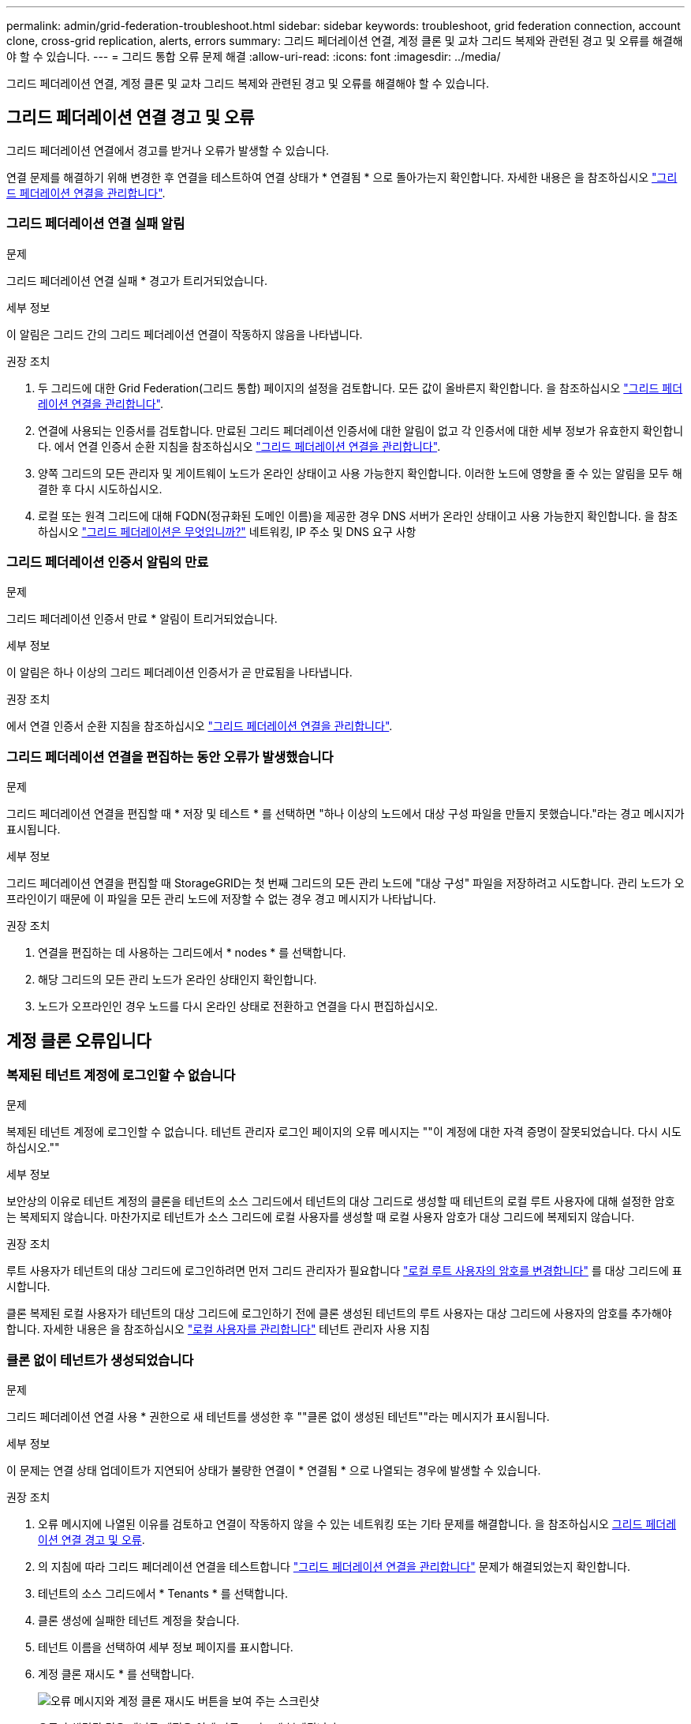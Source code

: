 ---
permalink: admin/grid-federation-troubleshoot.html 
sidebar: sidebar 
keywords: troubleshoot, grid federation connection, account clone, cross-grid replication, alerts, errors 
summary: 그리드 페더레이션 연결, 계정 클론 및 교차 그리드 복제와 관련된 경고 및 오류를 해결해야 할 수 있습니다. 
---
= 그리드 통합 오류 문제 해결
:allow-uri-read: 
:icons: font
:imagesdir: ../media/


[role="lead"]
그리드 페더레이션 연결, 계정 클론 및 교차 그리드 복제와 관련된 경고 및 오류를 해결해야 할 수 있습니다.



== [[grid-federation-errors]] 그리드 페더레이션 연결 경고 및 오류

그리드 페더레이션 연결에서 경고를 받거나 오류가 발생할 수 있습니다.

연결 문제를 해결하기 위해 변경한 후 연결을 테스트하여 연결 상태가 * 연결됨 * 으로 돌아가는지 확인합니다. 자세한 내용은 을 참조하십시오 link:grid-federation-manage-connection.html["그리드 페더레이션 연결을 관리합니다"].



=== 그리드 페더레이션 연결 실패 알림

.문제
그리드 페더레이션 연결 실패 * 경고가 트리거되었습니다.

.세부 정보
이 알림은 그리드 간의 그리드 페더레이션 연결이 작동하지 않음을 나타냅니다.

.권장 조치
. 두 그리드에 대한 Grid Federation(그리드 통합) 페이지의 설정을 검토합니다. 모든 값이 올바른지 확인합니다. 을 참조하십시오 link:grid-federation-manage-connection.html["그리드 페더레이션 연결을 관리합니다"].
. 연결에 사용되는 인증서를 검토합니다. 만료된 그리드 페더레이션 인증서에 대한 알림이 없고 각 인증서에 대한 세부 정보가 유효한지 확인합니다. 에서 연결 인증서 순환 지침을 참조하십시오 link:grid-federation-manage-connection.html["그리드 페더레이션 연결을 관리합니다"].
. 양쪽 그리드의 모든 관리자 및 게이트웨이 노드가 온라인 상태이고 사용 가능한지 확인합니다. 이러한 노드에 영향을 줄 수 있는 알림을 모두 해결한 후 다시 시도하십시오.
. 로컬 또는 원격 그리드에 대해 FQDN(정규화된 도메인 이름)을 제공한 경우 DNS 서버가 온라인 상태이고 사용 가능한지 확인합니다. 을 참조하십시오 link:grid-federation-overview.html["그리드 페더레이션은 무엇입니까?"] 네트워킹, IP 주소 및 DNS 요구 사항




=== 그리드 페더레이션 인증서 알림의 만료

.문제
그리드 페더레이션 인증서 만료 * 알림이 트리거되었습니다.

.세부 정보
이 알림은 하나 이상의 그리드 페더레이션 인증서가 곧 만료됨을 나타냅니다.

.권장 조치
에서 연결 인증서 순환 지침을 참조하십시오 link:grid-federation-manage-connection.html["그리드 페더레이션 연결을 관리합니다"].



=== 그리드 페더레이션 연결을 편집하는 동안 오류가 발생했습니다

.문제
그리드 페더레이션 연결을 편집할 때 * 저장 및 테스트 * 를 선택하면 "하나 이상의 노드에서 대상 구성 파일을 만들지 못했습니다."라는 경고 메시지가 표시됩니다.

.세부 정보
그리드 페더레이션 연결을 편집할 때 StorageGRID는 첫 번째 그리드의 모든 관리 노드에 "대상 구성" 파일을 저장하려고 시도합니다. 관리 노드가 오프라인이기 때문에 이 파일을 모든 관리 노드에 저장할 수 없는 경우 경고 메시지가 나타납니다.

.권장 조치
. 연결을 편집하는 데 사용하는 그리드에서 * nodes * 를 선택합니다.
. 해당 그리드의 모든 관리 노드가 온라인 상태인지 확인합니다.
. 노드가 오프라인인 경우 노드를 다시 온라인 상태로 전환하고 연결을 다시 편집하십시오.




== 계정 클론 오류입니다



=== 복제된 테넌트 계정에 로그인할 수 없습니다

.문제
복제된 테넌트 계정에 로그인할 수 없습니다. 테넌트 관리자 로그인 페이지의 오류 메시지는 ""이 계정에 대한 자격 증명이 잘못되었습니다. 다시 시도하십시오.""

.세부 정보
보안상의 이유로 테넌트 계정의 클론을 테넌트의 소스 그리드에서 테넌트의 대상 그리드로 생성할 때 테넌트의 로컬 루트 사용자에 대해 설정한 암호는 복제되지 않습니다. 마찬가지로 테넌트가 소스 그리드에 로컬 사용자를 생성할 때 로컬 사용자 암호가 대상 그리드에 복제되지 않습니다.

.권장 조치
루트 사용자가 테넌트의 대상 그리드에 로그인하려면 먼저 그리드 관리자가 필요합니다 link:changing-password-for-tenant-local-root-user.html["로컬 루트 사용자의 암호를 변경합니다"] 를 대상 그리드에 표시합니다.

클론 복제된 로컬 사용자가 테넌트의 대상 그리드에 로그인하기 전에 클론 생성된 테넌트의 루트 사용자는 대상 그리드에 사용자의 암호를 추가해야 합니다. 자세한 내용은 을 참조하십시오 link:../tenant/managing-local-users.html["로컬 사용자를 관리합니다"] 테넌트 관리자 사용 지침



=== 클론 없이 테넌트가 생성되었습니다

.문제
그리드 페더레이션 연결 사용 * 권한으로 새 테넌트를 생성한 후 ""클론 없이 생성된 테넌트""라는 메시지가 표시됩니다.

.세부 정보
이 문제는 연결 상태 업데이트가 지연되어 상태가 불량한 연결이 * 연결됨 * 으로 나열되는 경우에 발생할 수 있습니다.

.권장 조치
. 오류 메시지에 나열된 이유를 검토하고 연결이 작동하지 않을 수 있는 네트워킹 또는 기타 문제를 해결합니다. 을 참조하십시오 <<grid-federation-errors,그리드 페더레이션 연결 경고 및 오류>>.
. 의 지침에 따라 그리드 페더레이션 연결을 테스트합니다 link:grid-federation-manage-connection.html["그리드 페더레이션 연결을 관리합니다"] 문제가 해결되었는지 확인합니다.
. 테넌트의 소스 그리드에서 * Tenants * 를 선택합니다.
. 클론 생성에 실패한 테넌트 계정을 찾습니다.
. 테넌트 이름을 선택하여 세부 정보 페이지를 표시합니다.
. 계정 클론 재시도 * 를 선택합니다.
+
image::../media/grid-federation-retry-account-clone.png[오류 메시지와 계정 클론 재시도 버튼을 보여 주는 스크린샷]

+
오류가 해결된 경우 테넌트 계정은 이제 다른 그리드에 복제됩니다.





== 교차 그리드 복제 경고 및 오류



=== 연결 또는 테넌트에 대해 마지막 오류가 표시됩니다

.문제
시기 link:../monitor/grid-federation-monitor-connections.html["그리드 페더레이션 연결 보기"] (또는 언제 link:grid-federation-manage-tenants.html["허용된 테넌트 관리"] 연결의 경우 연결 세부 정보 페이지의 * 마지막 오류 * 열에 오류가 표시됩니다. 예를 들면 다음과 같습니다.

image:../media/grid-federation-last-error.png["그리드 페더레이션 연결의 마지막 오류 열에 메시지가 표시된 스크린샷"]

.세부 정보
각 그리드 페더레이션 연결에 대해 * Last error * (마지막 오류 *) 열에는 테넌트의 데이터가 다른 그리드에 복제되고 있을 때 발생하는 가장 최근의 오류가 표시됩니다. 이 열에는 마지막으로 발생한 교차 그리드 복제 오류만 표시됩니다. 이전에 발생한 오류는 표시되지 않습니다. 다음 이유 중 하나로 인해 이 열에 오류가 발생할 수 있습니다.

* 소스 객체 버전을 찾을 수 없습니다.
* 소스 버킷을 찾을 수 없습니다.
* 대상 버킷이 삭제되었습니다.
* 대상 버킷이 다른 계정에 의해 다시 생성되었습니다.
* 대상 버킷에 버전 관리가 일시 중지되었습니다.
* 대상 버킷은 동일한 계정으로 다시 생성되었지만 현재는 버전이 지정되지 않았습니다.


.권장 조치
마지막 오류 * 열에 오류 메시지가 나타나면 다음 단계를 수행하십시오.

. 메시지 텍스트를 검토합니다.
. 권장되는 작업을 수행합니다. 예를 들어 교차 그리드 복제를 위해 대상 버킷에서 버전 관리가 일시 중단된 경우 해당 버킷의 버전 관리를 다시 사용하도록 설정합니다.
. 테이블에서 접속 또는 테넌트 계정을 선택합니다.
. Clear error * 를 선택합니다.
. 메시지를 지우고 시스템 상태를 업데이트하려면 * 예 * 를 선택하십시오.
. 5-6분 정도 기다린 다음 새 오브젝트를 버킷에 넣습니다. 오류 메시지가 다시 나타나지 않는지 확인합니다.
+

NOTE: 오류 메시지가 지워졌는지 확인하려면 새 개체를 수신하기 전에 메시지의 타임스탬프가 나타난 후 5분 이상 기다립니다.

+

TIP: 오류를 지운 후 오류가 있는 다른 버킷에서 오브젝트를 섭취할 경우 새 * 마지막 오류 * 가 나타날 수 있습니다.

. 버킷 오류로 인해 복제하지 못한 객체가 있는지 확인하려면 를 참조하십시오 link:../admin/grid-federation-retry-failed-replication.html["실패한 복제 작업을 식별하고 다시 시도하십시오"].




=== 교차 그리드 복제 영구 실패 알림

.문제
Cross-grid replication permanent failure * 알림이 트리거되었습니다.

.세부 정보
이 알림은 사용자가 해결해야 하는 이유 때문에 두 그리드의 버킷 간에 테넌트 객체를 복제할 수 없음을 나타냅니다. 이 알림은 일반적으로 소스 또는 대상 버킷의 변경으로 인해 발생합니다.

.권장 조치
. 경고가 트리거된 그리드에 로그인합니다.
. 구성 * > * 시스템 * > * 그리드 페더레이션 * 으로 이동하여 알림에 나열된 연결 이름을 찾습니다.
. 허용된 테넌트 탭에서 * 마지막 오류 * 열을 확인하여 오류가 있는 테넌트 계정을 확인합니다.
. 오류에 대한 자세한 내용은 의 지침을 참조하십시오 link:../monitor/grid-federation-monitor-connections.html["그리드 페더레이션 연결을 모니터링합니다"] 교차 그리드 복제 메트릭을 검토합니다.
. 영향을 받는 각 테넌트 계정에 대해 다음을 수행합니다.
+
.. 의 지침을 참조하십시오 link:../monitor/monitoring-tenant-activity.html["테넌트 작업을 모니터링합니다"] 교차 그리드 복제의 대상 그리드에 테넌트가 할당량을 초과하지 않았는지 확인합니다.
.. 필요에 따라 새 객체를 저장할 수 있도록 대상 그리드에 대한 테넌트 할당량을 늘리십시오.


. 영향을 받는 각 테넌트의 경우 두 그리드의 테넌트 관리자에 로그인하여 버킷 목록을 비교할 수 있습니다.
. 교차 그리드 복제가 활성화된 각 버킷에 대해 다음을 확인합니다.
+
** 다른 그리드에 동일한 테넌트의 해당 버킷이 있습니다(정확한 이름을 사용해야 함).
** 두 버킷에는 모두 개체 버전 관리가 활성화되어 있습니다(두 그리드 중 하나에서 버전 관리를 중단할 수 없음).
** 두 버킷에는 S3 오브젝트 잠금이 비활성화됩니다.
** 버킷이 * 오브젝트 삭제: 읽기 전용 * 상태에 있지 않습니다.


. 문제가 해결되었는지 확인하려면 의 지침을 참조하십시오 link:../monitor/grid-federation-monitor-connections.html["그리드 페더레이션 연결을 모니터링합니다"] 크로스 그리드 복제 메트릭을 검토하거나 다음 단계를 수행하십시오.
+
.. 그리드 페더레이션 페이지로 돌아갑니다.
.. 영향을 받는 테넌트를 선택하고 * Last error * (마지막 오류 *) 열에서 * Clear Error * (오류 지우기 *)를 선택합니다.
.. 메시지를 지우고 시스템 상태를 업데이트하려면 * 예 * 를 선택하십시오.
.. 5-6분 정도 기다린 다음 새 오브젝트를 버킷에 넣습니다. 오류 메시지가 다시 나타나지 않는지 확인합니다.
+

NOTE: 오류 메시지가 지워졌는지 확인하려면 새 개체를 수신하기 전에 메시지의 타임스탬프가 나타난 후 5분 이상 기다립니다.

+

NOTE: 알림이 해결된 후 지우는 데 하루 정도 걸릴 수 있습니다.

.. 로 이동합니다 link:grid-federation-retry-failed-replication.html["실패한 복제 작업을 식별하고 다시 시도하십시오"] 다른 그리드에 복제하지 못한 객체를 식별하거나 마커를 삭제하고 필요에 따라 복제를 재시도합니다.






=== 교차 그리드 복제 리소스를 사용할 수 없음 경고

.문제
Cross-grid replication resource unavailable * 경고가 트리거되었습니다.

.세부 정보
이 알림은 리소스를 사용할 수 없기 때문에 교차 그리드 복제 요청이 보류 중임을 나타냅니다. 예를 들어, 네트워크 오류가 있을 수 있습니다.

.권장 조치
. 알림을 모니터링하여 문제가 자체적으로 해결되는지 확인합니다.
. 문제가 지속되면 동일한 연결에 대해 * 그리드 페더레이션 연결 실패 * 경고가 있는지 또는 노드에 대한 * 노드 * 경고와 통신할 수 없는지 확인합니다. 이 경고는 이러한 경고를 해결할 때 해결될 수 있습니다.
. 오류에 대한 자세한 내용은 의 지침을 참조하십시오 link:../monitor/grid-federation-monitor-connections.html["그리드 페더레이션 연결을 모니터링합니다"] 교차 그리드 복제 메트릭을 검토합니다.
. 알림을 해결할 수 없는 경우 기술 지원 팀에 문의하십시오.


문제가 해결된 후에는 교차 그리드 복제가 정상적으로 진행됩니다.
